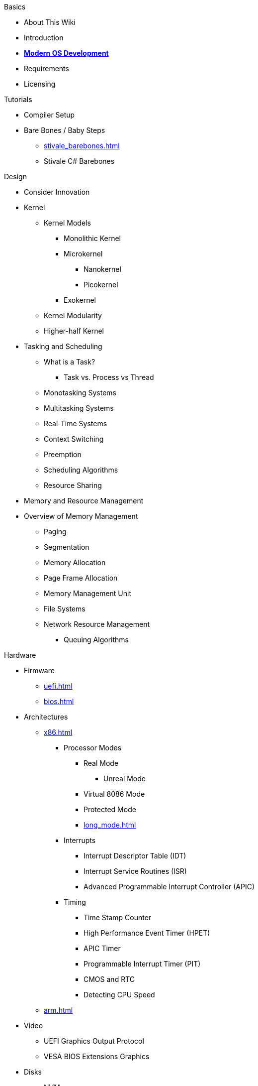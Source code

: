 .Basics
* About This Wiki
* Introduction
* xref:time_travel.adoc[*Modern OS Development*]
* Requirements
* Licensing

.Tutorials

* Compiler Setup

* Bare Bones / Baby Steps
** xref:stivale_barebones.adoc[]
** Stivale C# Barebones

.Design
* Consider Innovation
* Kernel
** Kernel Models
*** Monolithic Kernel
*** Microkernel
**** Nanokernel
**** Picokernel
*** Exokernel
** Kernel Modularity
** Higher-half Kernel

* Tasking and Scheduling
** What is a Task?
*** Task vs. Process vs Thread
** Monotasking Systems
** Multitasking Systems
** Real-Time Systems
** Context Switching
** Preemption
** Scheduling Algorithms
** Resource Sharing

* Memory and Resource Management
* Overview of Memory Management
** Paging
** Segmentation
** Memory Allocation
** Page Frame Allocation
** Memory Management Unit
** File Systems
** Network Resource Management
*** Queuing Algorithms

.Hardware

* Firmware
** xref:uefi.adoc[]
** xref:bios.adoc[]

* Architectures
** xref:x86.adoc[]
*** Processor Modes
**** Real Mode
***** Unreal Mode
**** Virtual 8086 Mode
**** Protected Mode
**** xref:long_mode.adoc[]
*** Interrupts
**** Interrupt Descriptor Table (IDT)
**** Interrupt Service Routines (ISR)
**** Advanced Programmable Interrupt Controller (APIC)
*** Timing
**** Time Stamp Counter
**** High Performance Event Timer (HPET)
**** APIC Timer
**** Programmable Interrupt Timer (PIT)
**** CMOS and RTC
**** Detecting CPU Speed

** xref:arm.adoc[]

* Video
** UEFI Graphics Output Protocol
** VESA BIOS Extensions Graphics

* Disks
** NVMe
** AHCI
** Partitioning
*** xref:gpt.adoc[GUID Partition Table (GPT)]
*** Master Boot Record (MBR)

.Tools
* Bootloaders
** Bootloader theory
** Protocols
*** xref:stivale.adoc[]
*** xref:multiboot.adoc[]
** Implementations
*** xref:limine.adoc[]
*** GRUB
*** Your Own Bootloader

* Compilers
** xref:calling_conventions.adoc[]
** xref:clang.adoc[]
*** xref:cross_clang.adoc[]
** xref:visual_studio.adoc[]

* Assemblers
** LLVM (llvm-as)
** NASM
** FASM
** YASM
** GAS (GNU as)

* Linkers
** LLD (LLVM ld)
** LD (GNU ld)
** Link Archiver (GNU ar)

* Virtualization and Emulation
** QEMU
** VirtualBox
** VMWare
** Hyper-V
** KVM

* Disk Image Manipulation
